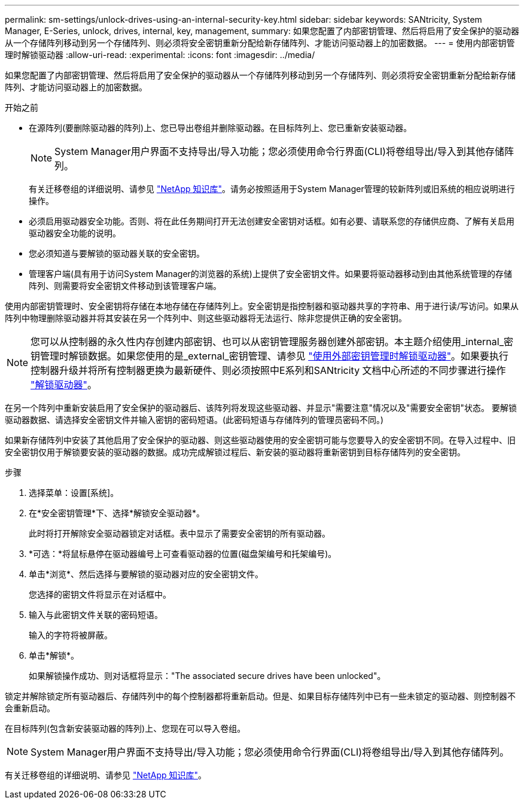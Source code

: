 ---
permalink: sm-settings/unlock-drives-using-an-internal-security-key.html 
sidebar: sidebar 
keywords: SANtricity, System Manager, E-Series, unlock, drives, internal, key, management, 
summary: 如果您配置了内部密钥管理、然后将启用了安全保护的驱动器从一个存储阵列移动到另一个存储阵列、则必须将安全密钥重新分配给新存储阵列、才能访问驱动器上的加密数据。 
---
= 使用内部密钥管理时解锁驱动器
:allow-uri-read: 
:experimental: 
:icons: font
:imagesdir: ../media/


[role="lead"]
如果您配置了内部密钥管理、然后将启用了安全保护的驱动器从一个存储阵列移动到另一个存储阵列、则必须将安全密钥重新分配给新存储阵列、才能访问驱动器上的加密数据。

.开始之前
* 在源阵列(要删除驱动器的阵列)上、您已导出卷组并删除驱动器。在目标阵列上、您已重新安装驱动器。
+

NOTE: System Manager用户界面不支持导出/导入功能；您必须使用命令行界面(CLI)将卷组导出/导入到其他存储阵列。

+
有关迁移卷组的详细说明、请参见 https://kb.netapp.com/["NetApp 知识库"^]。请务必按照适用于System Manager管理的较新阵列或旧系统的相应说明进行操作。

* 必须启用驱动器安全功能。否则、将在此任务期间打开无法创建安全密钥对话框。如有必要、请联系您的存储供应商、了解有关启用驱动器安全功能的说明。
* 您必须知道与要解锁的驱动器关联的安全密钥。
* 管理客户端(具有用于访问System Manager的浏览器的系统)上提供了安全密钥文件。如果要将驱动器移动到由其他系统管理的存储阵列、则需要将安全密钥文件移动到该管理客户端。


使用内部密钥管理时、安全密钥将存储在本地存储在存储阵列上。安全密钥是指控制器和驱动器共享的字符串、用于进行读/写访问。如果从阵列中物理删除驱动器并将其安装在另一个阵列中、则这些驱动器将无法运行、除非您提供正确的安全密钥。

[NOTE]
====
您可以从控制器的永久性内存创建内部密钥、也可以从密钥管理服务器创建外部密钥。本主题介绍使用_internal_密钥管理时解锁数据。如果您使用的是_external_密钥管理、请参见 link:unlock-drives-using-an-external-security-key.html["使用外部密钥管理时解锁驱动器"]。如果要执行控制器升级并将所有控制器更换为最新硬件、则必须按照中E系列和SANtricity 文档中心所述的不同步骤进行操作 link:https://docs.netapp.com/us-en/e-series/upgrade-controllers/upgrade-unlock-drives-task.html["解锁驱动器"]。

====
在另一个阵列中重新安装启用了安全保护的驱动器后、该阵列将发现这些驱动器、并显示"需要注意"情况以及"需要安全密钥"状态。 要解锁驱动器数据、请选择安全密钥文件并输入密钥的密码短语。(此密码短语与存储阵列的管理员密码不同。)

如果新存储阵列中安装了其他启用了安全保护的驱动器、则这些驱动器使用的安全密钥可能与您要导入的安全密钥不同。在导入过程中、旧安全密钥仅用于解锁要安装的驱动器的数据。成功完成解锁过程后、新安装的驱动器将重新密钥到目标存储阵列的安全密钥。

.步骤
. 选择菜单：设置[系统]。
. 在*安全密钥管理*下、选择*解锁安全驱动器*。
+
此时将打开解除安全驱动器锁定对话框。表中显示了需要安全密钥的所有驱动器。

. *可选：*将鼠标悬停在驱动器编号上可查看驱动器的位置(磁盘架编号和托架编号)。
. 单击*浏览*、然后选择与要解锁的驱动器对应的安全密钥文件。
+
您选择的密钥文件将显示在对话框中。

. 输入与此密钥文件关联的密码短语。
+
输入的字符将被屏蔽。

. 单击*解锁*。
+
如果解锁操作成功、则对话框将显示："The associated secure drives have been unlocked"。



锁定并解除锁定所有驱动器后、存储阵列中的每个控制器都将重新启动。但是、如果目标存储阵列中已有一些未锁定的驱动器、则控制器不会重新启动。

在目标阵列(包含新安装驱动器的阵列)上、您现在可以导入卷组。


NOTE: System Manager用户界面不支持导出/导入功能；您必须使用命令行界面(CLI)将卷组导出/导入到其他存储阵列。

有关迁移卷组的详细说明、请参见 https://kb.netapp.com/["NetApp 知识库"^]。
